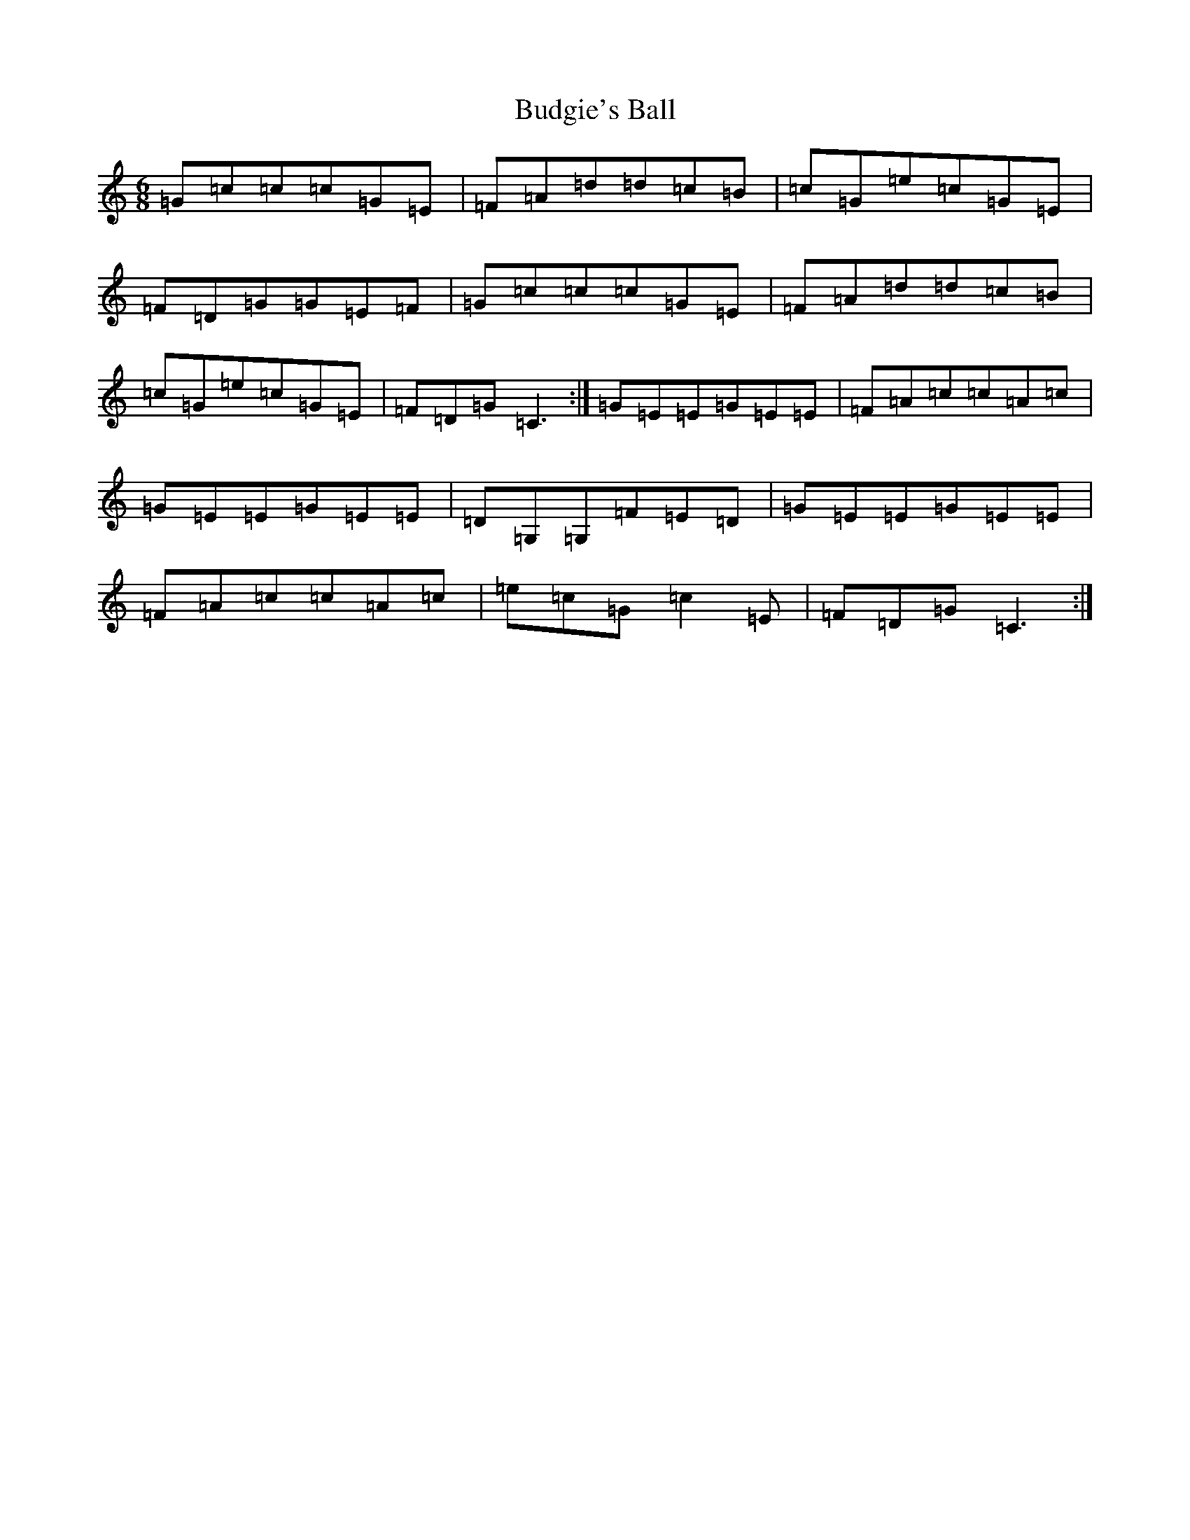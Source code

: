X: 2798
T: Budgie's Ball
S: https://thesession.org/tunes/11389#setting11389
Z: G Major
R: jig
M:6/8
L:1/8
K: C Major
=G=c=c=c=G=E|=F=A=d=d=c=B|=c=G=e=c=G=E|=F=D=G=G=E=F|=G=c=c=c=G=E|=F=A=d=d=c=B|=c=G=e=c=G=E|=F=D=G=C3:|=G=E=E=G=E=E|=F=A=c=c=A=c|=G=E=E=G=E=E|=D=G,=G,=F=E=D|=G=E=E=G=E=E|=F=A=c=c=A=c|=e=c=G=c2=E|=F=D=G=C3:|